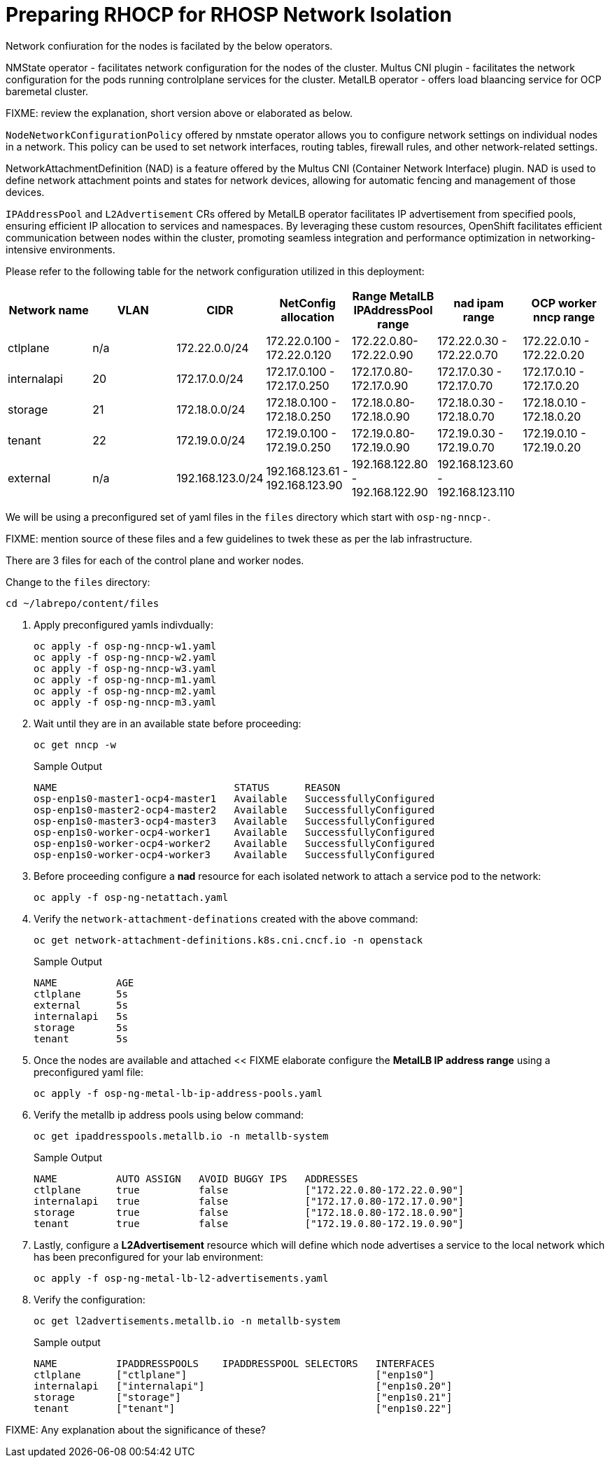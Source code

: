 = Preparing RHOCP for RHOSP Network Isolation

Network confiuration for the nodes is facilated by the below operators.

NMState operator - facilitates network configuration for the nodes of the cluster.
Multus CNI plugin - facilitates the network configuration for the pods running controlplane services for the cluster.
MetalLB operator - offers load blaancing service for OCP baremetal cluster.

FIXME: review the explanation, short version above or elaborated as below.

`NodeNetworkConfigurationPolicy` offered by nmstate operator allows you to configure network settings on individual nodes in a network. 
This policy can be used to set network interfaces, routing tables, firewall rules, and other network-related settings. 

NetworkAttachmentDefinition (NAD) is a feature offered by the Multus CNI (Container Network Interface) plugin. 
NAD is used to define network attachment points and states for network devices, allowing for automatic fencing and management of those devices. 

`IPAddressPool` and `L2Advertisement` CRs offered by MetalLB operator facilitates IP advertisement from specified pools, ensuring efficient IP allocation to services and namespaces. 
By leveraging these custom resources, OpenShift facilitates efficient communication between nodes within the cluster, promoting seamless integration and performance optimization in networking-intensive environments.

Please refer to the following table for the network configuration utilized in this deployment:

[cols="1,1,1,1,1,1,1"]
|===
|Network name | VLAN | CIDR	| NetConfig allocation | Range	MetalLB IPAddressPool range	| nad ipam range | OCP worker nncp range

| ctlplane
| n/a
| 172.22.0.0/24
| 172.22.0.100 - 172.22.0.120
| 172.22.0.80-172.22.0.90
| 172.22.0.30 - 172.22.0.70
| 172.22.0.10 - 172.22.0.20

| internalapi
| 20
| 172.17.0.0/24
| 172.17.0.100 - 172.17.0.250
| 172.17.0.80-172.17.0.90
| 172.17.0.30 - 172.17.0.70
| 172.17.0.10 - 172.17.0.20

| storage
| 21
| 172.18.0.0/24
| 172.18.0.100 - 172.18.0.250
| 172.18.0.80-172.18.0.90
| 172.18.0.30 - 172.18.0.70
| 172.18.0.10 - 172.18.0.20

| tenant
| 22
| 172.19.0.0/24
| 172.19.0.100 - 172.19.0.250
| 172.19.0.80-172.19.0.90
| 172.19.0.30 - 172.19.0.70
| 172.19.0.10 - 172.19.0.20

| external
| n/a
| 192.168.123.0/24
| 192.168.123.61 - 192.168.123.90
| 192.168.122.80 - 192.168.122.90
| 192.168.123.60 - 192.168.123.110
|  

|===

We will be using a preconfigured set of yaml files in the `files` directory which start with `osp-ng-nncp-`.

FIXME: mention source of these files and a few guidelines to twek these as per the lab infrastructure.

There are 3 files for each of the control plane and worker nodes.

Change to the `files` directory:

[source,bash,role=execute]
----
cd ~/labrepo/content/files
----

. Apply preconfigured yamls indivdually:
+
[source,bash,role=execute]
----
oc apply -f osp-ng-nncp-w1.yaml
oc apply -f osp-ng-nncp-w2.yaml
oc apply -f osp-ng-nncp-w3.yaml
oc apply -f osp-ng-nncp-m1.yaml
oc apply -f osp-ng-nncp-m2.yaml
oc apply -f osp-ng-nncp-m3.yaml
----

. Wait until they are in an available state before proceeding:
+
[source,bash,role=execute]
----
oc get nncp -w
----
+
.Sample Output
[source,bash]
----
NAME                              STATUS      REASON
osp-enp1s0-master1-ocp4-master1   Available   SuccessfullyConfigured
osp-enp1s0-master2-ocp4-master2   Available   SuccessfullyConfigured
osp-enp1s0-master3-ocp4-master3   Available   SuccessfullyConfigured
osp-enp1s0-worker-ocp4-worker1    Available   SuccessfullyConfigured
osp-enp1s0-worker-ocp4-worker2    Available   SuccessfullyConfigured
osp-enp1s0-worker-ocp4-worker3    Available   SuccessfullyConfigured
----

. Before proceeding configure a *nad* resource for each isolated network to attach a service pod to the network:
+
[source,bash,role=execute]
----
oc apply -f osp-ng-netattach.yaml
----

. Verify the `network-attachment-definations` created with the above command:
+
[source,bash,role=execute]
----
oc get network-attachment-definitions.k8s.cni.cncf.io -n openstack
----
+
.Sample Output
----
NAME          AGE
ctlplane      5s
external      5s
internalapi   5s
storage       5s
tenant        5s
----

. Once the nodes are available and attached << FIXME elaborate configure the *MetalLB IP address range* using a preconfigured yaml file:
+
[source,bash,role=execute]
----
oc apply -f osp-ng-metal-lb-ip-address-pools.yaml
----

. Verify the metallb ip address pools using below command:
+
[source,bash,role=execute]
----
oc get ipaddresspools.metallb.io -n metallb-system 
----
+
.Sample Output
----
NAME          AUTO ASSIGN   AVOID BUGGY IPS   ADDRESSES
ctlplane      true          false             ["172.22.0.80-172.22.0.90"]
internalapi   true          false             ["172.17.0.80-172.17.0.90"]
storage       true          false             ["172.18.0.80-172.18.0.90"]
tenant        true          false             ["172.19.0.80-172.19.0.90"]
----

. Lastly, configure a *L2Advertisement* resource which will define which node advertises a service to the local network which has been preconfigured for your lab environment:
+
[source,bash,role=execute]
----
oc apply -f osp-ng-metal-lb-l2-advertisements.yaml
----

. Verify the configuration:
+
[source,bash,role=execute]
----
oc get l2advertisements.metallb.io -n metallb-system 
----
+
.Sample output
----
NAME          IPADDRESSPOOLS    IPADDRESSPOOL SELECTORS   INTERFACES
ctlplane      ["ctlplane"]                                ["enp1s0"]
internalapi   ["internalapi"]                             ["enp1s0.20"]
storage       ["storage"]                                 ["enp1s0.21"]
tenant        ["tenant"]                                  ["enp1s0.22"]
----

FIXME: Any explanation about the significance of these?